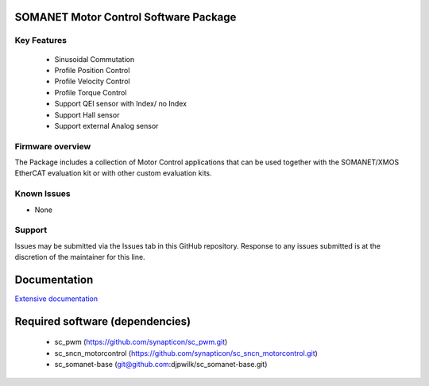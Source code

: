 SOMANET Motor Control Software Package
======================================

Key Features
------------

   * Sinusoidal Commutation
   * Profile Position Control
   * Profile Velocity Control
   * Profile Torque Control
   * Support QEI sensor with Index/ no Index
   * Support Hall sensor
   * Support external Analog sensor

Firmware overview
-----------------

The Package includes a collection of Motor Control applications that can be used together with the SOMANET/XMOS EtherCAT evaluation kit or with other custom evaluation kits. 

Known Issues
------------

-  None

Support
-------

Issues may be submitted via the Issues tab in this GitHub repository. Response to any issues submitted is at the discretion of the maintainer for this line.

Documentation
=============
`Extensive documentation`_

.. _Extensive documentation: http://85.214.233.250:90/codedocs/develop/sw_sncn_motorcontrol_ethercat_kit/index.html

Required software (dependencies)
================================

  * sc_pwm (https://github.com/synapticon/sc_pwm.git)
  * sc_sncn_motorcontrol (https://github.com/synapticon/sc_sncn_motorcontrol.git)
  * sc_somanet-base (git@github.com:djpwilk/sc_somanet-base.git)

